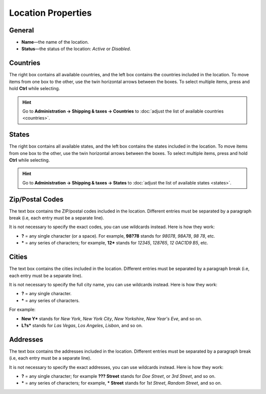 *******************
Location Properties
*******************

=======
General
=======

* **Name**—the name of the location.

* **Status**—the status of the location: *Active* or *Disabled*.

.. image:: img/locations_general.png
    :align: center
    :alt: The "General" section of the location editing page in CS-Cart and Multi-Vendor.

=========
Countries
=========

The right box contains all available countries, and the left box contains the countries included in the location. To move items from one box to the other, use the twin horizontal arrows between the boxes. To select multiple items, press and hold **Ctrl** while selecting.

.. hint::

    Go to **Administration → Shipping & taxes → Countries** to :doc:`adjust the list of available countries <countries>`.

.. image:: img/locations_countries.png
    :align: center
    :alt: The "Countries" section of the location editing page in CS-Cart and Multi-Vendor.

======
States
======

The right box contains all available states, and the left box contains the states included in the location. To move items from one box to the other, use the twin horizontal arrows between the boxes. To select multiple items, press and hold **Ctrl** while selecting.

.. hint::

    Go to **Administration → Shipping & taxes → States** to :doc:`adjust the list of available states <states>`.

.. image:: img/locations_states.png
    :align: center
    :alt: The "States" section of the location editing page in CS-Cart and Multi-Vendor.

================
Zip/Postal Codes
================

The text box contains the ZIP/postal codes included in the location. Different entries must be separated by a paragraph break (i.e, each entry must be a separate line).

It is not necessary to specify the exact codes, you can use wildcards instead. Here is how they work:

* **?** = any single character (or a space). For example, **98?78** stands for *98078*, *98A78*, *98 78*, etc.

* ***** = any series of characters; for example, **12*** stands for *12345*, *128765*, *12 0AC1D9 B5*, etc.

.. image:: img/zip_postal_codes.png
    :align: center
    :alt: The "ZIP/Postal code" section of the location editing page in CS-Cart and Multi-Vendor.

======
Cities
======

The text box contains the cities included in the location. Different entries must be separated by a paragraph break (i.e, each entry must be a separate line).

It is not necessary to specify the full city name, you can use wildcards instead. Here is how they work:

* **?** = any single character.

* ***** = any series of characters.

For example:

* **New Y*** stands for *New York*, *New York City*, *New Yorkshire*, *New Year's Eve*,  and so on.

* **L?s*** stands for *Las Vegas*, *Los Angeles*, *Lisbon*, and so on.

.. image:: img/locations_sities.png
    :align: center
    :alt: The "Cities" section of the location editing page in CS-Cart and Multi-Vendor.

=========
Addresses
=========

The text box contains the addresses included in the location. Different entries must be separated by a paragraph break (i.e, each entry must be a separate line).

It is not necessary to specify the exact addresses, you can use wildcards instead. Here is how they work:

* **?** = any single character; for example **??? Street** stands for *Doe Street*, or *3rd Street*, and so on.

* ***** = any series of characters; for example, *** Street** stands for *1st Street*, *Random Street*, and so on.

.. image:: img/locations_addresses.png
    :align: center
    :alt: The "Addresses" section of the location editing page in CS-Cart and Multi-Vendor.
